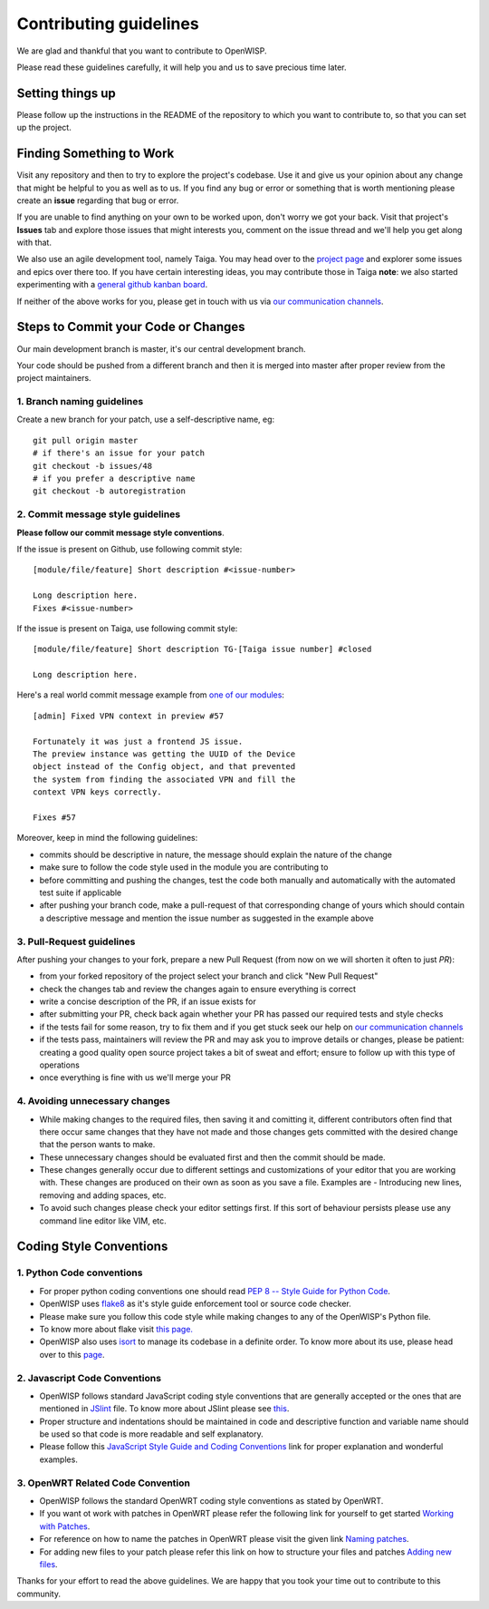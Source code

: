 Contributing guidelines
=======================

We are glad and thankful that you want to contribute to OpenWISP.

Please read these guidelines carefully, it will help you and us
to save precious time later.

Setting things up
~~~~~~~~~~~~~~~~~~

Please follow up the instructions in the README of the repository to
which you want to contribute to, so that you can set up the project.

Finding Something to Work
~~~~~~~~~~~~~~~~~~~~~~~~~

Visit any repository and then to try to explore the project's codebase.
Use it and give us your opinion about any change that might be helpful
to you as well as to us. If you find any bug or error or something
that is worth mentioning please create an **issue** regarding that
bug or error.

If you are unable to find anything on your own to be worked upon,
don't worry we got your back. Visit that project's **Issues** tab and
explore those issues that might interests you, comment on the issue
thread and we'll help you get along with that.

We also use an agile development tool, namely Taiga. You may head over
to the `project page <https://tree.taiga.io/project/nemesisdesign-openwisp>`_
and explorer some issues and epics over there too. If you have certain
interesting ideas, you may contribute those in Taiga **note**: we also started
experimenting with a `general github kanban board
<https://github.com/orgs/openwisp/projects/3>`_.

If neither of the above works for you, please get in touch with us
via `our communication channels <http://openwisp.org/support.html>`_.

Steps to Commit your Code or Changes
~~~~~~~~~~~~~~~~~~~~~~~~~~~~~~~~~~~~

Our main development branch is master, it's our central development
branch.

Your code should be pushed from a different branch and then it is
merged into master after proper review from the project maintainers.

1. Branch naming guidelines
---------------------------

Create a new branch for your patch, use a self-descriptive name, eg:

::

  git pull origin master
  # if there's an issue for your patch
  git checkout -b issues/48
  # if you prefer a descriptive name
  git checkout -b autoregistration

2. Commit message style guidelines
----------------------------------

**Please follow our commit message style conventions**.

If the issue is present on Github, use following commit style:

::

    [module/file/feature] Short description #<issue-number>

    Long description here.
    Fixes #<issue-number>

If the issue is present on Taiga, use following commit style:

::

    [module/file/feature] Short description TG-[Taiga issue number] #closed

    Long description here.

Here's a real world commit message example from `one of our modules
<https://github.com/openwisp/django-netjsonconfig/commit/7a5dad9f97e708b89149c2765f8298c5a94b652b>`_:

::

    [admin] Fixed VPN context in preview #57

    Fortunately it was just a frontend JS issue.
    The preview instance was getting the UUID of the Device
    object instead of the Config object, and that prevented
    the system from finding the associated VPN and fill the
    context VPN keys correctly.

    Fixes #57

Moreover, keep in mind the following guidelines:

- commits should be descriptive in nature, the message should
  explain the nature of the change
- make sure to follow the code style used in the module
  you are contributing to
- before committing and pushing the changes, test the code both manually
  and automatically with the automated test suite if applicable
- after pushing your branch code, make a pull-request of that
  corresponding change of yours which should contain a descriptive
  message and mention the issue number as suggested in the example above

3. Pull-Request guidelines
--------------------------

After pushing your changes to your fork, prepare a new Pull Request
(from now on we will shorten it often to just *PR*):

- from your forked repository of the project select your branch and
  click "New Pull Request"
- check the changes tab and review the changes again to ensure everything
  is correct
- write a concise description of the PR, if an issue exists for
- after submitting your PR, check back again whether your PR has passed
  our required tests and style checks
- if the tests fail for some reason, try to fix them and if you get
  stuck seek our help on `our communication channels
  <http://openwisp.org/support.html>`_
- if the tests pass, maintainers will review the PR and may ask
  you to improve details or changes, please be patient: creating
  a good quality open source project takes a bit of sweat and effort;
  ensure to follow up with this type of operations
- once everything is fine with us we'll merge your PR

4. Avoiding unnecessary changes
-------------------------------

- While making changes to the required files, then saving it and comitting it,
  different contributors often find that there occur same changes that they have
  not made and those changes gets committed with the desired change that the person
  wants to make.

- These unnecessary changes should be evaluated first and then the commit should
  be made.

- These changes generally occur due to different settings and customizations
  of your editor that you are working with. These changes are produced on their own
  as soon as you save a file. Examples are - Introducing new lines, removing and
  adding spaces, etc.

- To avoid such changes please check your editor settings first. If this sort of
  behaviour persists please use any command line editor like VIM, etc.

Coding Style Conventions
~~~~~~~~~~~~~~~~~~~~~~~~

1. Python Code conventions
--------------------------

- For proper python coding conventions one should read `PEP 8 -- Style Guide for
  Python Code <https://www.python.org/dev/peps/pep-0008/>`_.

- OpenWISP uses `flake8 <https://pypi.python.org/pypi/flake8>`_ as it's style guide
  enforcement tool or source code checker.

- Please make sure you follow this code style while making changes to any
  of the OpenWISP's Python file.

- To know more about flake visit `this page. <http://flake8.pycqa.org/en/latest/>`_

- OpenWISP also uses `isort <https://pypi.python.org/pypi/isort>`_ to manage its codebase
  in a definite order. To know more about its use, please head over to this
  `page <http://isort.readthedocs.io/en/latest/>`_.

2. Javascript Code Conventions
------------------------------

- OpenWISP follows standard JavaScript coding style conventions that are generally
  accepted or the ones that are mentioned in
  `JSlint <https://github.com/openwisp/django-freeradius/blob/master/.jslintrc>`_ file.
  To know more about JSlint please see `this <https://www.jslint.com/help.html>`_.

- Proper structure and indentations should be maintained in code and descriptive
  function and variable name should be used so that code is more readable and
  self explanatory.

- Please follow this `JavaScript Style Guide and Coding Conventions
  <https://www.w3schools.com/js/js_conventions.asp>`_ link for proper
  explanation and wonderful examples.

3. OpenWRT Related Code Convention
----------------------------------

- OpenWISP follows the standard OpenWRT coding style conventions as stated by
  OpenWRT.

- If you want ot work with patches in OpenWRT please refer the following link for yourself
  to get started `Working with Patches <https://wiki.openwrt.org/doc/devel/patches>`_.

- For reference on how to name the patches in OpenWRT please visit the given link
  `Naming patches <https://wiki.openwrt.org/doc/devel/patches#naming_patches>`_.

- For adding new files to your patch please refer this link on how to structure your files
  and patches `Adding new files <https://wiki.openwrt.org/doc/devel/patches#naming_patches>`_.

Thanks for your effort to read the above guidelines. We are happy that you took
your time out to contribute to this community.
